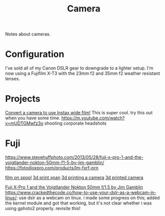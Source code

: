 #+TITLE: Camera

Notes about cameras.

* Configuration
I've sold all of my Canon DSLR gear to downgrade to a lighter setup.
I'm now using a Fujifilm X-T3 with the 23mm f2 and 35mm f2 weather resistant lenses.

* Projects
[[https://www.youtube.com/watch?v=U88i-85m_jE&app=desktop][Convert a camera to use Instax wide film!]] This is super cool. try this out when you have some time.
https://m.youtube.com/watch?v=mUDTGMwfz3o shooting corporate headshots
* Fuji
https://www.stevehuffphoto.com/2013/05/28/fuji-x-pro-1-and-the-voigtlander-nokton-50mm-f1-5-by-jim-gamblin/
https://fotodioxpro.com/products/lm-fxrf-prn

[[https://pinshape.com/items/7919-3d-printed-35mm-film-on-120-spool][film on spool]]
[[https://www.35mmc.com/25/06/2017/hasselblad-xpan-ii-review/][3d print xpan]]
[[https://www.35mmc.com/24/12/2018/panomicron-oxygen-review/#Discovering_and_buying_my_Panomicron_Oxygen][3d printing a camera]]
[[https://www.35mmc.com/24/12/2018/panomicron-oxygen-review/#Discovering_and_buying_my_Panomicron_Oxygen][3d printed camera]]

[[https://stevehuffphoto.com/2013/05/28/fuji-x-pro-1-and-the-voigtlander-nokton-50mm-f1-5-by-jim-gamblin][Fuji X-Pro 1 and the Voigtlander Nokton 50mm f/1.5 by Jim Gamblin]]
https://www.crackedthecode.co/how-to-use-your-dslr-as-a-webcam-in-linux/: use dslr as a webcam on linux.
i made some progress on this; added the kernel module and got that working, but it's not clear whether i was using gphoto2 properly.
revisite this!
